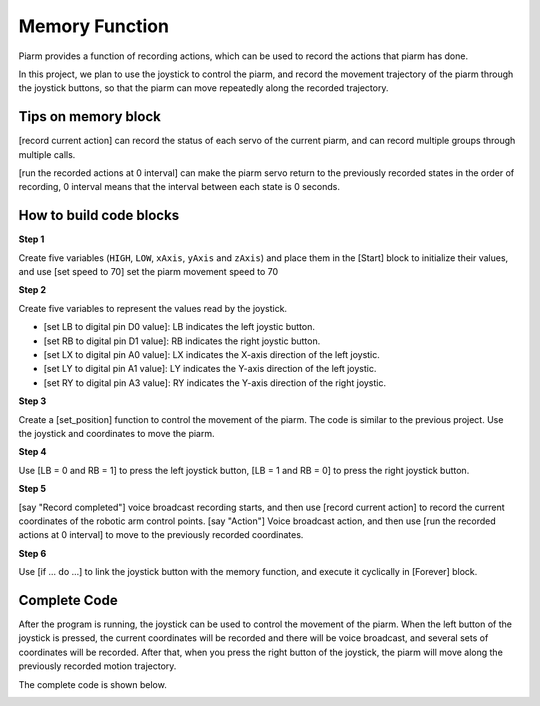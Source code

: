 Memory Function
===================

Piarm provides a function of recording actions, which can be used to record the actions that piarm has done.

In this project, we plan to use the joystick to control the piarm, and record the movement trajectory of the piarm through the joystick buttons, so that the piarm can move repeatedly along the recorded trajectory.

Tips on memory block
-----------------------

.. image:: media/record.png

[record current action] can record the status of each servo of the current piarm, and can record multiple groups through multiple calls.

.. image:: media/recorded.png

[run the recorded actions at 0 interval] can make the piarm servo return to the previously recorded states in the order of recording, 0 interval means that the interval between each state is 0 seconds.

How to build code blocks
--------------------------

**Step 1** 

Create five variables (``HIGH``, ``LOW``, ``xAxis``, ``yAxis`` and ``zAxis``) and place them in the [Start] block to initialize their values, and use [set speed to 70] set the piarm movement speed to 70

.. image:: media/memory1.png

**Step 2** 

Create five variables to represent the values read by the joystick.

* [set LB to digital pin D0 value]: LB indicates the left joystic button.

* [set RB to digital pin D1 value]: RB indicates the right joystic button.
  
* [set LX to digital pin A0 value]: LX indicates the X-axis direction of the left joystic.

* [set LY to digital pin A1 value]: LY indicates the Y-axis direction of the left joystic.

* [set RY to digital pin A3 value]: RY indicates the Y-axis direction of the right joystic.

.. image:: media/memory02.png

**Step 3** 

Create a [set_position] function to control the movement of the piarm. The code is similar to the previous project. Use the joystick and coordinates to move the piarm.

.. image:: media/memory03.png

**Step 4** 

Use [LB = 0 and RB = 1] to press the left joystick button, [LB = 1 and RB = 0] to press the right joystick button.

.. image:: media/memory04.png

**Step 5** 

[say "Record completed"] voice broadcast recording starts, and then use [record current action] to record the current coordinates of the robotic arm control points. [say "Action"] Voice broadcast action, and then use [run the recorded actions at 0 interval] to move to the previously recorded coordinates.

.. image:: media/memory05.png

**Step 6** 

Use [if ... do ...] to link the joystick button with the memory function, and execute it cyclically in [Forever] block.

.. image:: media/memory06.png

Complete Code
--------------------

After the program is running, the joystick can be used to control the movement of the piarm. When the left button of the joystick is pressed, the current coordinates will be recorded and there will be voice broadcast, and several sets of coordinates will be recorded.
After that, when you press the right button of the joystick, the piarm will move along the previously recorded motion trajectory.

The complete code is shown below.

.. image:: media/memory3.png

.. image:: media/memory5.png

.. image:: media/memory4.png    








